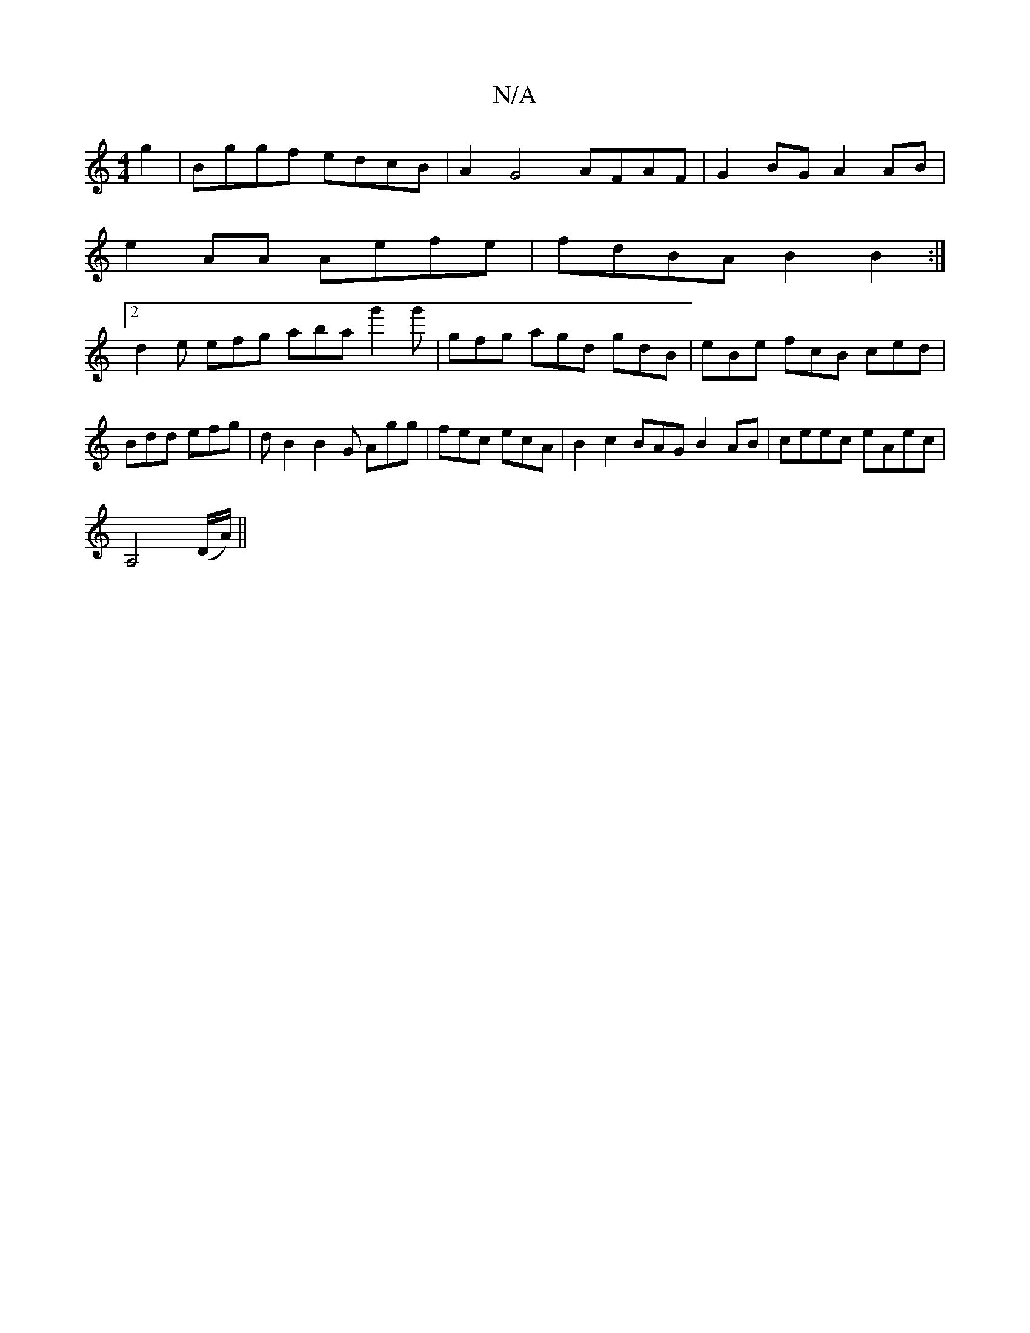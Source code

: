 X:1
T:N/A
M:4/4
R:N/A
K:Cmajor
2 g2 | Bggf edcB | A2 G4 AFAF | G2 BG A2 AB |
e2 AA Aefe | fdBA B2 B2 :|2
d2e efg aba g'2g' | gfg agd gdB | eBe fcB ced | Bdd efg | dB2 B2G Agg | fec ecA | B2 c2 BAG B2 AB|ceec eAec|
A,4(D/A/) ||

B,/